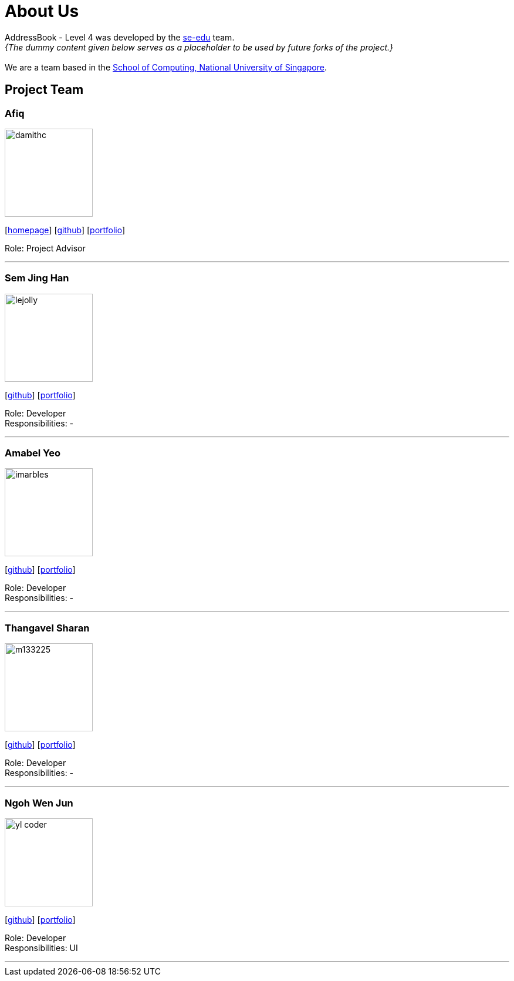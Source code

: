 = About Us
:site-section: AboutUs
:relfileprefix: team/
:imagesDir: images
:stylesDir: stylesheets

AddressBook - Level 4 was developed by the https://se-edu.github.io/docs/Team.html[se-edu] team. +
_{The dummy content given below serves as a placeholder to be used by future forks of the project.}_ +
{empty} +
We are a team based in the http://www.comp.nus.edu.sg[School of Computing, National University of Singapore].

== Project Team

=== Afiq
image::damithc.jpg[width="150", align="left"]
{empty}[http://www.comp.nus.edu.sg/~damithch[homepage]] [https://github.com/damithc[github]] [<<johndoe#, portfolio>>]

Role: Project Advisor

'''

=== Sem Jing Han
image::lejolly.jpg[width="150", align="left"]
{empty}[http://github.com/lejolly[github]] [<<johndoe#, portfolio>>]

Role: Developer +
Responsibilities: -

'''

=== Amabel Yeo
image::imarbles.jpg[width="150", align="left"]
{empty}[https://github.com/iMarbles[github]] [<<johndoe#, portfolio>>]

Role: Developer +
Responsibilities: -

'''

=== Thangavel Sharan
image::m133225.jpg[width="150", align="left"]
{empty}[http://github.com/m133225[github]] [<<johndoe#, portfolio>>]

Role: Developer +
Responsibilities: -

'''

=== Ngoh Wen Jun
image::yl_coder.jpg[width="150", align="left"]
{empty}[http://github.com/yl-coder[github]] [<<johndoe#, portfolio>>]

Role: Developer +
Responsibilities: UI

'''

